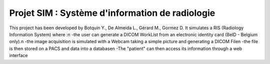 Projet SIM : Système d'information de radiologie
================================================
This project has been developed by Botquin Y., De Almeida L., Gérard M., Gormez D.
It simulates a RIS (Radiology Information System) where :\n
-the user can generate a DICOM WorkList from an electronic identity card (BeID - Belgium only).\n
-the image acquisition is simulated with a Webcam taking a simple picture and generating a DICOM File\n
-the file is then stored on a PACS and data into a database\n
-The "patient" can then access its information through a web interface